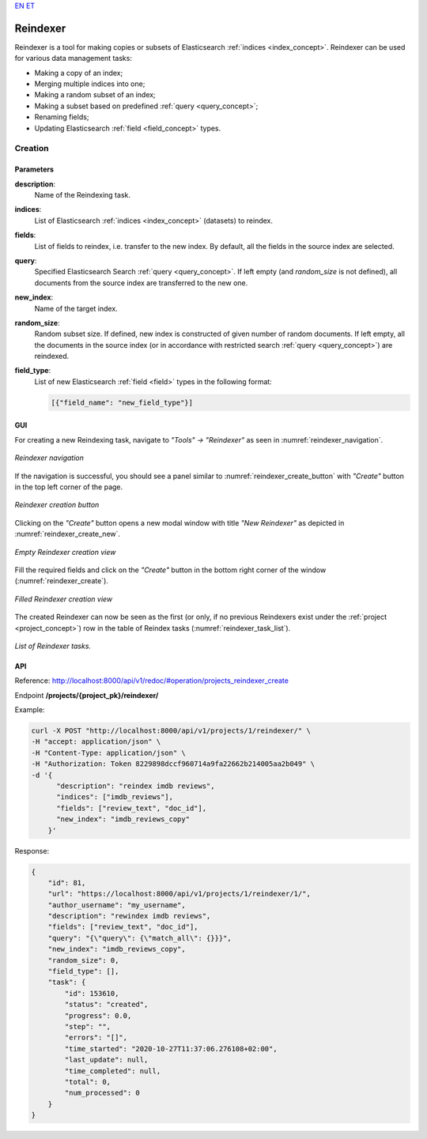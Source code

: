 .. _reindexer:
`EN <https://docs.texta.ee/v2/reindexer.html>`_
`ET <https://docs.texta.ee/v2/et/reindexer.html>`_

############
Reindexer
############

Reindexer is a tool for making copies or subsets of Elasticsearch :ref:`indices <index_concept>`. Reindexer can be used for various data management tasks:

- Making a copy of an index;
- Merging multiple indices into one;
- Making a random subset of an index;
- Making a subset based on predefined :ref:`query <query_concept>`;
- Renaming fields;
- Updating Elasticsearch :ref:`field <field_concept>` types.

Creation
***********

.. _reindexer_creation_parameters:

Parameters
------------------

**description**:
  Name of the Reindexing task.

**indices**:
  List of Elasticsearch :ref:`indices <index_concept>` (datasets) to reindex.

**fields**:
  List of fields to reindex, i.e. transfer to the new index. By default, all the fields in the source index are selected.

**query**:
  Specified Elasticsearch Search :ref:`query <query_concept>`. If left empty (and `random_size` is not defined), all documents from the source index are transferred to the new one.

**new_index**:
  Name of the target index.

**random_size**:
  Random subset size. If defined, new index is constructed of given number of random documents. If left empty, all the documents in the source index (or in accordance with restricted search :ref:`query <query_concept>`) are reindexed.

**field_type**:
  List of new Elasticsearch :ref:`field <field>` types in the following format:

  .. code-block:: json

    [{"field_name": "new_field_type"}]


GUI
-----------------


For creating a new Reindexing task, navigate to `"Tools" -> "Reindexer"` as seen in :numref:`reindexer_navigation`.

.. _reindexer_navigation:
.. figure:: images/reindexer/reindexer_nav.png
	:width: 500pt
	:align: center

	*Reindexer navigation*

If the navigation is successful, you should see a panel similar to :numref:`reindexer_create_button` with `"Create"` button in the top left corner of the page.

.. _reindexer_create_button:
.. figure:: images/reindexer/reindexer_create_button.png
	:width: 500pt
	:align: center

	*Reindexer creation button*

Clicking on the `"Create"` button opens a new modal window with title `"New Reindexer"` as depicted in :numref:`reindexer_create_new`.

.. _reindexer_create_new:
.. figure:: images/reindexer/reindexer_create_new.png
	:width: 500pt
	:align: center

	*Empty Reindexer creation view*

Fill the required fields and click on the `"Create"` button in the bottom right corner of the window (:numref:`reindexer_create`).

.. _reindexer_create:
.. figure:: images/reindexer/reindexer_create.png
	:width: 500pt
	:align: center

	*Filled Reindexer creation view*

The created Reindexer can now be seen as the first (or only, if no previous Reindexers exist under the :ref:`project <project_concept>`) row in the table of Reindex tasks (:numref:`reindexer_task_list`).

.. _reindexer_task_list:
.. figure:: images/reindexer/reindexer_task_list.png
	:width: 600pt
	:align: center

	*List of Reindexer tasks.*

API
---------------------

Reference:  `<http://localhost:8000/api/v1/redoc/#operation/projects_reindexer_create>`_


Endpoint **/projects/{project_pk}/reindexer/**

Example:

.. code-block:: bash

  curl -X POST "http://localhost:8000/api/v1/projects/1/reindexer/" \
  -H "accept: application/json" \
  -H "Content-Type: application/json" \
  -H "Authorization: Token 8229898dccf960714a9fa22662b214005aa2b049" \
  -d '{
        "description": "reindex imdb reviews",
        "indices": ["imdb_reviews"],
        "fields": ["review_text", "doc_id"],
        "new_index": "imdb_reviews_copy"
      }'

Response:

.. code-block:: json

  {
      "id": 81,
      "url": "https://localhost:8000/api/v1/projects/1/reindexer/1/",
      "author_username": "my_username",
      "description": "rewindex imdb reviews",
      "fields": ["review_text", "doc_id"],
      "query": "{\"query\": {\"match_all\": {}}}",
      "new_index": "imdb_reviews_copy",
      "random_size": 0,
      "field_type": [],
      "task": {
          "id": 153610,
          "status": "created",
          "progress": 0.0,
          "step": "",
          "errors": "[]",
          "time_started": "2020-10-27T11:37:06.276108+02:00",
          "last_update": null,
          "time_completed": null,
          "total": 0,
          "num_processed": 0
      }
  }
